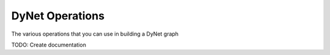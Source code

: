 DyNet Operations
================

The various operations that you can use in building a DyNet graph

TODO: Create documentation
